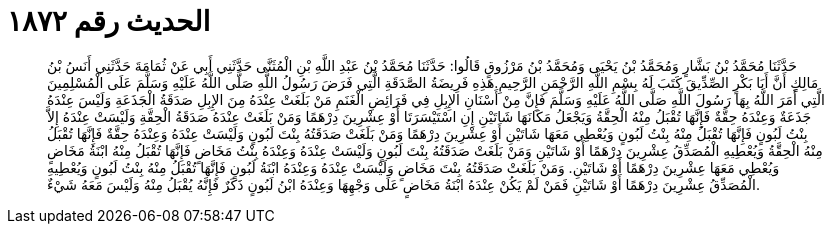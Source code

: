 
= الحديث رقم ١٨٧٢

[quote.hadith]
حَدَّثَنَا مُحَمَّدُ بْنُ بَشَّارٍ وَمُحَمَّدُ بْنُ يَحْيَى وَمُحَمَّدُ بْنُ مَرْزُوقٍ قَالُوا: حَدَّثَنَا مُحَمَّدُ بْنُ عَبْدِ اللَّهِ بْنِ الْمُثَنَّى حَدَّثَنِي أَبِي عَنْ ثُمَامَةَ حَدَّثَنِي أَنَسُ بْنُ مَالِكٍ أَنَّ أَبَا بَكْرٍ الصِّدِّيقَ كَتَبَ لَهُ بِسْمِ اللَّهِ الرَّحْمَنِ الرَّحِيمِ.هَذِهِ فَرِيضَةُ الصَّدَقَةِ الَّتِي فَرَضَ رَسُولُ اللَّهِ صَلَّى اللَّهُ عَلَيْهِ وَسَلَّمَ عَلَى الْمُسْلِمِينَ الَّتِي أَمَرَ اللَّهُ بِهَا رَسُولَ اللَّهِ صَلَّى اللَّهُ عَلَيْهِ وَسَلَّمَ فَإِنَّ مِنْ أَسْنَانِ الإِبِلِ فِي فَرَائِضِ الْغَنَمِ مَنْ بَلَغَتْ عِنْدَهُ مِنَ الإِبِلِ صَدَقَةُ الْجَذَعَةِ وَلَيْسَ عِنْدَهُ جَذَعَةٌ وَعِنْدَهُ حِقَّةٌ فَإِنَّهَا تُقْبَلُ مِنْهُ الْحِقَّةُ وَيَجْعَلُ مَكَانَهَا شَاتَيْنِ إِنِ اسْتَيْسَرَتَا أَوْ عِشْرِينَ دِرْهَمًا وَمَنْ بَلَغَتْ عِنْدَهُ صَدَقَةُ الْحِقَّةِ وَلَيْسَتْ عِنْدَهُ إِلاَّ بِنْتُ لَبُونٍ فَإِنَّهَا تُقْبَلُ مِنْهُ بِنْتُ لَبُونٍ وَيُعْطِي مَعَهَا شَاتَيْنِ أَوْ عِشْرِينَ دِرْهَمًا وَمَنْ بَلَغَتْ صَدَقَتُهُ بِنْتَ لَبُونٍ وَلَيْسَتْ عِنْدَهُ وَعِنْدَهُ حِقَّةٌ فَإِنَّهَا تُقْبَلُ مِنْهُ الْحِقَّةُ وَيُعْطِيهِ الْمُصَدِّقُ عِشْرِينَ دِرْهَمًا أَوْ شَاتَيْنِ وَمَنْ بَلَغَتْ صَدَقَتُهُ بِنْتَ لَبُونٍ وَلَيْسَتْ عِنْدَهُ وَعِنْدَهُ بِنْتُ مَخَاضٍ فَإِنَّهَا تُقْبَلُ مِنْهُ ابْنَةُ مَخَاضٍ وَيُعْطِي مَعَهَا عِشْرِينَ دِرْهَمًا أَوْ شَاتَيْنِ. وَمَنْ بَلَغَتْ صَدَقَتُهُ بِنْتَ مَخَاضٍ وَلَيْسَتْ عِنْدَهُ وَعِنْدَهُ ابْنَةُ لَبُونٍ فَإِنَّهَا تُقْبَلُ مِنْهُ بِنْتُ لَبُونٍ وَيُعْطِيهِ الْمُصَدِّقُ عِشْرِينَ دِرْهَمًا أَوْ شَاتَيْنِ فَمَنْ لَمْ يَكُنْ عِنْدَهُ ابْنَةُ مَخَاضٍ عَلَى وَجْهِهَا وَعِنْدَهُ ابْنُ لَبُونٍ ذَكَرٌ فَإِنَّهُ يُقْبَلُ مِنْهُ وَلَيْسَ مَعَهُ شَيْءٌ.